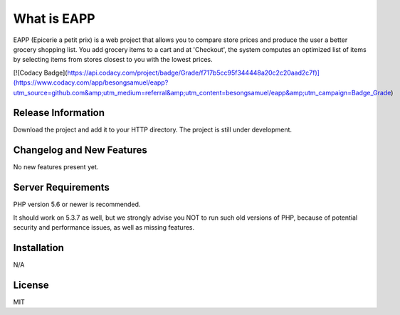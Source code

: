 ###################
What is EAPP
###################

EAPP (Epicerie a petit prix) is a web project that allows you to compare store prices and produce the user a better
grocery shopping list. You add grocery items to a cart and at 'Checkout', the system computes an optimized list of 
items by selecting items from stores closest to you with the lowest prices. 

[![Codacy Badge](https://api.codacy.com/project/badge/Grade/f717b5cc95f344448a20c2c20aad2c7f)](https://www.codacy.com/app/besongsamuel/eapp?utm_source=github.com&amp;utm_medium=referral&amp;utm_content=besongsamuel/eapp&amp;utm_campaign=Badge_Grade)

*******************
Release Information
*******************

Download the project and add it to your HTTP directory. The project is still under development. 

**************************
Changelog and New Features
**************************

No new features present yet. 

*******************
Server Requirements
*******************

PHP version 5.6 or newer is recommended.

It should work on 5.3.7 as well, but we strongly advise you NOT to run
such old versions of PHP, because of potential security and performance
issues, as well as missing features.

************
Installation
************

N/A

*******
License
*******

MIT

